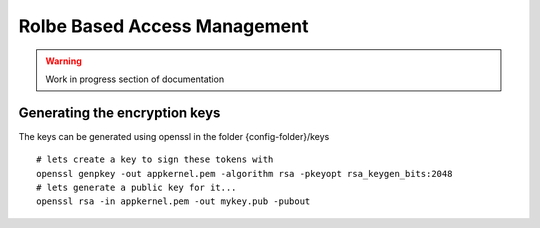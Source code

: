 Rolbe Based Access Management
=============================

.. warning::
    Work in progress section of documentation

Generating the encryption keys
------------------------------

The keys can be generated using openssl in the folder {config-folder}/keys ::

    # lets create a key to sign these tokens with
    openssl genpkey -out appkernel.pem -algorithm rsa -pkeyopt rsa_keygen_bits:2048
    # lets generate a public key for it...
    openssl rsa -in appkernel.pem -out mykey.pub -pubout
